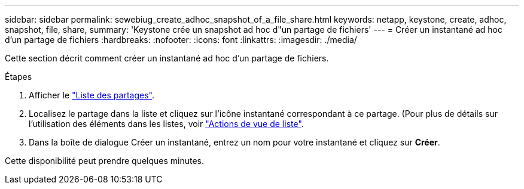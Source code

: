 ---
sidebar: sidebar 
permalink: sewebiug_create_adhoc_snapshot_of_a_file_share.html 
keywords: netapp, keystone, create, adhoc, snapshot, file, share, 
summary: 'Keystone crée un snapshot ad hoc d"un partage de fichiers' 
---
= Créer un instantané ad hoc d'un partage de fichiers
:hardbreaks:
:nofooter: 
:icons: font
:linkattrs: 
:imagesdir: ./media/


[role="lead"]
Cette section décrit comment créer un instantané ad hoc d'un partage de fichiers.

.Étapes
. Afficher le link:sewebiug_view_shares.html#view-shares["Liste des partages"].
. Localisez le partage dans la liste et cliquez sur l'icône instantané correspondant à ce partage. (Pour plus de détails sur l'utilisation des éléments dans les listes, voir link:sewebiug_netapp_service_engine_web_interface_overview.html#list-view["Actions de vue de liste"].
. Dans la boîte de dialogue Créer un instantané, entrez un nom pour votre instantané et cliquez sur *Créer*.


Cette disponibilité peut prendre quelques minutes.
